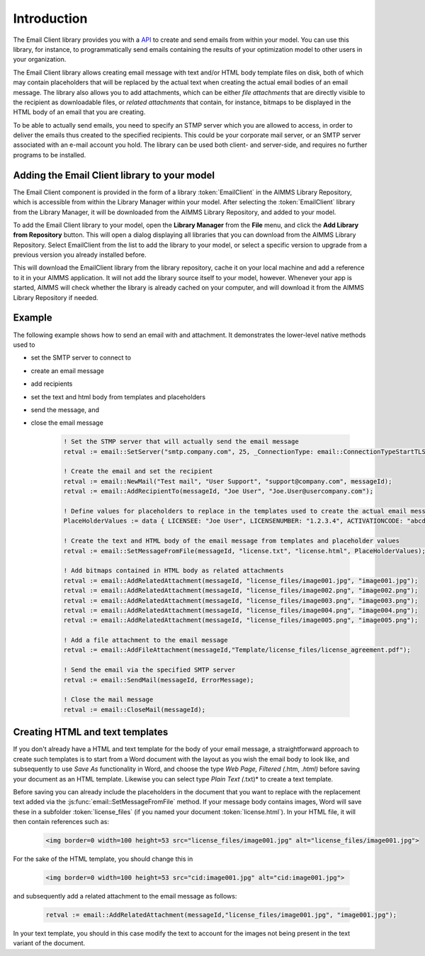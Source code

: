 Introduction
============

The Email Client library provides you with a `API <api.html>`_ to create and send emails from within your model. You can use this library, for instance, to programmatically send emails containing the results of your optimization model to other users in your organization. 

The Email Client library allows creating email message with text and/or HTML body template files on disk, both of which may contain placeholders that will be replaced by the actual text when creating the actual email bodies of an email message. The library also allows you to add attachments, which can be either *file attachments* that are directly visible to the recipient as downloadable files, or *related attachments* that contain, for instance, bitmaps to be displayed in the HTML body of an email that you are creating. 

To be able to actually send emails, you need to specify an STMP server which you are allowed to access, in order to deliver the emails thus created to the specified recipients. This could be your corporate mail server, or an SMTP server associated with an e-mail account you hold. The library can be used both client- and server-side, and requires no further programs to be installed. 

Adding the Email Client library to your model
---------------------------------------------

The Email Client component is provided in the form of a library :token:`EmailClient` in the AIMMS Library Repository, which is accessible from within the Library Manager within your model. After selecting the :token:`EmailClient` library from the Library Manager, it will be downloaded from the AIMMS Library Repository, and added to your model.

To add the Email Client library to your model, open the **Library Manager** from the **File** menu, and click the **Add Library from Repository** button. This will open a dialog displaying all libraries that you can download from the AIMMS Library Repository. Select EmailClient from the list to add the library to your model, or select a specific version to upgrade from a previous version you already installed before. 

This will download the EmailClient library from the library repository, cache it on your local machine and add a reference to it in your AIMMS application. It will not add the library source itself to your model, however. Whenever your app is started, AIMMS will check whether the library is already cached on your computer, and will download it from the AIMMS Library Repository if needed.

Example
-------

The following example shows how to send an email with and attachment. It demonstrates the lower-level native methods used to 

* set the SMTP server to connect to
* create an email message
* add recipients
* set the text and html body from templates and placeholders
* send the message, and
* close the email message

    .. code::

        ! Set the STMP server that will actually send the email message
        retval := email::SetServer("smtp.company.com", 25, _ConnectionType: email::ConnectionTypeStartTLS);

        ! Create the email and set the recipient
        retval := email::NewMail("Test mail", "User Support", "support@company.com", messageId);
        retval := email::AddRecipientTo(messageId, "Joe User", "Joe.User@usercompany.com");

        ! Define values for placeholders to replace in the templates used to create the actual email message
        PlaceHolderValues := data { LICENSEE: "Joe User", LICENSENUMBER: "1.2.3.4", ACTIVATIONCODE: "abcde-abcde-abcde-abcde-abcde" };

        ! Create the text and HTML body of the email message from templates and placeholder values
        retval := email::SetMessageFromFile(messageId, "license.txt", "license.html", PlaceHolderValues);
        
        ! Add bitmaps contained in HTML body as related attachments
        retval := email::AddRelatedAttachment(messageId, "license_files/image001.jpg", "image001.jpg");
        retval := email::AddRelatedAttachment(messageId, "license_files/image002.png", "image002.png");
        retval := email::AddRelatedAttachment(messageId, "license_files/image003.png", "image003.png");
        retval := email::AddRelatedAttachment(messageId, "license_files/image004.png", "image004.png");
        retval := email::AddRelatedAttachment(messageId, "license_files/image005.png", "image005.png");
        
        ! Add a file attachment to the email message
        retval := email::AddFileAttachment(messageId,"Template/license_files/license_agreement.pdf");

        ! Send the email via the specified SMTP server
        retval := email::SendMail(messageId, ErrorMessage);

        ! Close the mail message
        retval := email::CloseMail(messageId);


Creating HTML and text templates
--------------------------------

If you don't already have a HTML and text template for the body of your email message, a straightforward approach to create such templates is to start from a Word document with the layout as you wish the email body to look like, and subsequently to use *Save As* functionality in Word, and choose the type *Web Page, Filtered (*.htm, *.html)* before saving your document as an HTML template. Likewise you can select type *Plain Text (*.txt)* to create a text template.

Before saving you can already include the placeholders in the document that you want to replace with the replacement text added via the :js:func:`email::SetMessageFromFile` method. 
If your message body contains images, Word will save these in a subfolder :token:`license_files` (if you named your document :token:`license.html`). In your HTML file, it will then contain references such as:

    .. code-block:: html

        <img border=0 width=100 height=53 src="license_files/image001.jpg" alt="license_files/image001.jpg">

For the sake of the HTML template, you should change this in
    
    .. code-block:: html

        <img border=0 width=100 height=53 src="cid:image001.jpg" alt="cid:image001.jpg">
    
and subsequently add a related attachment to the email message as follows:

    .. code::
        
        retval := email::AddRelatedAttachment(messageId,"license_files/image001.jpg", "image001.jpg");

In your text template, you should in this case modify the text to account for the images not being present in the text variant of the document.
